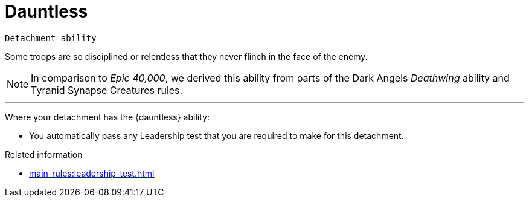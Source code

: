 = Dauntless

`Detachment ability`

Some troops are so disciplined or relentless that they never flinch in the face of the enemy.

[NOTE.e40k]
====
In comparison to _Epic 40,000_, we derived this ability from parts of the Dark Angels _Deathwing_ ability and Tyranid Synapse Creatures rules.
====

---

Where your detachment has the {dauntless} ability:

* You automatically pass any Leadership test that you are required to make for this detachment.

.Related information
* xref:main-rules:leadership-test.adoc[]
